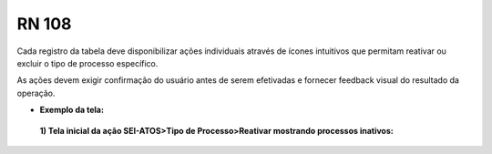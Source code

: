 **RN 108**
==========
 
Cada registro da tabela deve disponibilizar ações individuais através de ícones intuitivos que permitam reativar ou excluir o tipo de processo específico.

As ações devem exigir confirmação do usuário antes de serem efetivadas e fornecer feedback visual do resultado da operação.

- **Exemplo da tela:**
 **1) Tela inicial da ação SEI-ATOS>Tipo de Processo>Reativar mostrando processos inativos:** 
       .. figure:: ReativarTipoProcesso4.jpeg

